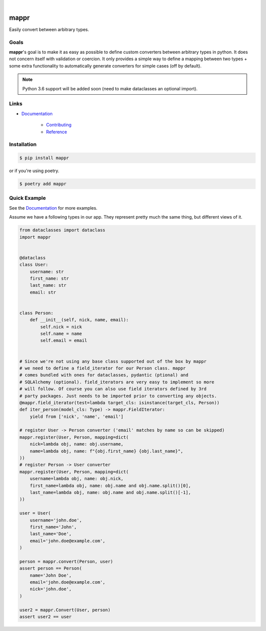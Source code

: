 .. readme_badges_start

|circleci| |nbsp| |codecov| |nbsp| |mypy| |nbsp| |license| |nbsp| |py_ver|


.. |circleci| image:: https://circleci.com/gh/novopl/mappr.svg?style=shield
                :target: https://circleci.com/gh/novopl/mappr
.. |codecov| image:: https://codecov.io/gh/novopl/mappr/branch/master/graph/badge.svg?token=SLX4NL21H9
                :target: https://codecov.io/gh/novopl/mappr
.. |mypy| image:: https://img.shields.io/badge/type_checked-mypy-informational.svg
.. |license| image:: https://img.shields.io/badge/License-Apache2-blue.svg
.. |py_ver| image:: https://img.shields.io/badge/python-3.6+-blue.svg
.. |nbsp| unicode:: 0xA0

.. readme_badges_end

#####
mappr
#####


Easily convert between arbitrary types.


Goals
=====

.. readme_about_start

**mappr**'s goal is to make it as easy as possible to define custom converters
between arbitrary types in python. It does not concern itself with validation
or coercion. It only provides a simple way to define a mapping between two
types + some extra functionality to automatically generate converters for simple
cases (off by default).

.. readme_about_end

.. note::

    Python 3.6 support will be added soon (need to make dataclasses an
    optional import).

Links
=====

* `Documentation`_

    * `Contributing`_
    * `Reference`_


.. _Documentation: https://novopl.github.io/mappr
.. _Contributing: https://novopl.github.io/mappr/pages/contributing.html
.. _Reference: https://novopl.github.io/mappr/pages/reference.html


Installation
============

.. readme_installation_start

.. code-block:: shell

    $ pip install mappr

or if you're using poetry.

.. code-block:: shell

    $ poetry add mappr

.. readme_installation_end


Quick Example
=============

See the `Documentation`_ for more examples.

.. readme_example_start

Assume we have a following types in our app. They represent pretty much the same
thing, but different views of it.

.. code-block:: python

    from dataclasses import dataclass
    import mappr


    @dataclass
    class User:
        username: str
        first_name: str
        last_name: str
        email: str


    class Person:
        def __init__(self, nick, name, email):
            self.nick = nick
            self.name = name
            self.email = email


    # Since we're not using any base class supported out of the box by mappr
    # we need to define a field_iterator for our Person class. mappr
    # comes bundled with ones for dataclasses, pydantic (ptional) and
    # SQLAlchemy (optional). field_iterators are very easy to implement so more
    # will follow. Of course you can also use field iterators defined by 3rd
    # party packages. Just needs to be imported prior to converting any objects.
    @mappr.field_iterator(test=lambda target_cls: isinstance(target_cls, Person))
    def iter_person(model_cls: Type) -> mappr.FieldIterator:
        yield from ['nick', 'name', 'email']

    # register User -> Person converter ('email' matches by name so can be skipped)
    mappr.register(User, Person, mapping=dict(
        nick=lambda obj, name: obj.username,
        name=lambda obj, name: f"{obj.first_name} {obj.last_name}",
    ))
    # register Person -> User converter
    mappr.register(User, Person, mapping=dict(
        username=lambda obj, name: obj.nick,
        first_name=lambda obj, name: obj.name and obj.name.split()[0],
        last_name=lambda obj, name: obj.name and obj.name.split()[-1],
    ))

    user = User(
        username='john.doe',
        first_name='John',
        last_name='Doe',
        email='john.doe@example.com',
    )

    person = mappr.convert(Person, user)
    assert person == Person(
        name='John Doe',
        email='john.doe@example.com',
        nick='john.doe',
    )

    user2 = mappr.Convert(User, person)
    assert user2 == user

.. readme_example_end
